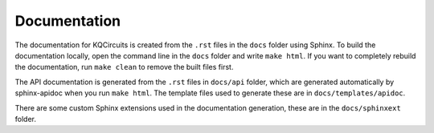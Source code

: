 Documentation
-------------

The documentation for KQCircuits is created from the ``.rst`` files in the
``docs`` folder using Sphinx. To build the documentation locally, open the
command line in the ``docs`` folder and write ``make html``. If you want to
completely rebuild the documentation, run ``make clean`` to remove the built
files first.

The API documentation is generated from the ``.rst`` files in ``docs/api``
folder, which are generated automatically by sphinx-apidoc when you run
``make html``. The template files used to generate these are in
``docs/templates/apidoc``.

There are some custom Sphinx extensions used in the documentation generation,
these are in the ``docs/sphinxext`` folder.

